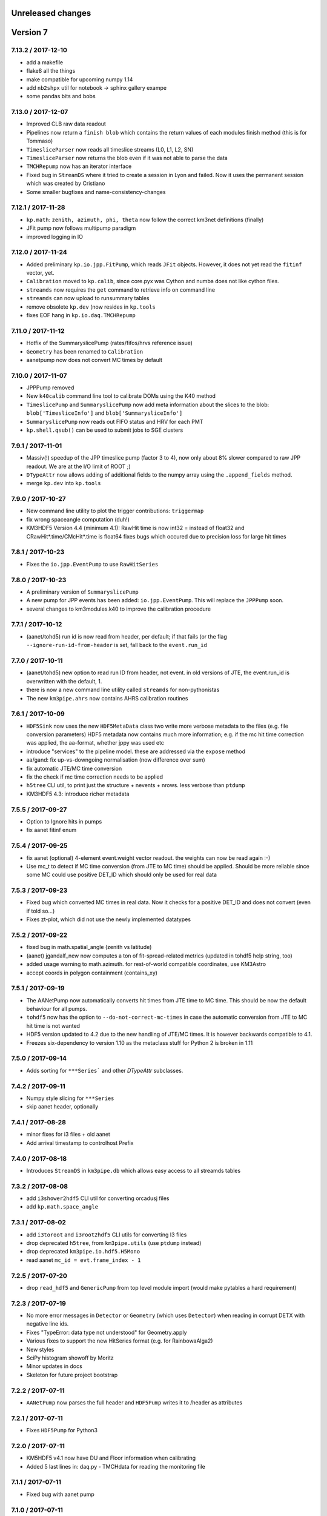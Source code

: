 Unreleased changes
------------------

Version 7
---------

7.13.2 / 2017-12-10
~~~~~~~~~~~~~~~~~~~
* add a makefile
* flake8 all the things
* make compatible for upcoming numpy 1.14
* add ``nb2shpx`` util for notebook -> sphinx gallery exampe
* some pandas bits and bobs


7.13.0 / 2017-12-07
~~~~~~~~~~~~~~~~~~~
* Improved CLB raw data readout
* Pipelines now return a ``finish blob`` which contains the return values
  of each modules finish method (this is for Tommaso)
* ``TimesliceParser`` now reads all timeslice streams (L0, L1, L2, SN)
* ``TimesliceParser`` now returns the blob even if it was not able to parse
  the data
* ``TMCHRepump`` now has an iterator interface
* Fixed bug in ``StreamDS`` where it tried to create a session in Lyon and
  failed. Now it uses the permanent session which was created by Cristiano
* Some smaller bugfixes and name-consistency-changes

7.12.1 / 2017-11-28
~~~~~~~~~~~~~~~~~~~
* ``kp.math``: ``zenith, azimuth, phi, theta`` now follow the correct 
  km3net definitions (finally)
* JFit pump now follows multipump paradigm
* improved logging in IO

7.12.0 / 2017-11-24
~~~~~~~~~~~~~~~~~~~
* Added preliminary ``kp.io.jpp.FitPump``, which reads ``JFit`` objects. 
  However, it does not yet read the ``fitinf`` vector, yet.
* ``Calibration`` moved to ``kp.calib``, since core.pyx was Cython and numba
  does not like cython files.
* ``streamds`` now requires the ``get`` command to retrieve info on command
  line
* ``streamds`` can now upload to runsummary tables
* remove obsolete ``kp.dev`` (now resides in ``kp.tools``
* fixes EOF hang in ``kp.io.daq.TMCHRepump``

7.11.0 / 2017-11-12
~~~~~~~~~~~~~~~~~~~
* Hotfix of the SummaryslicePump (rates/fifos/hrvs reference issue)
* ``Geometry`` has been renamed to ``Calibration``
* aanetpump now does not convert MC times by default

7.10.0 / 2017-11-07
~~~~~~~~~~~~~~~~~~~
* JPPPump removed
* New ``k40calib`` command line tool to calibrate DOMs using the K40
  method
* ``TimeslicePump`` and ``SummaryslicePump`` now add meta information about
  the slices to the blob: ``blob['TimesliceInfo']`` and 
  ``blob['SummarysliceInfo']``
* ``SummaryslicePump`` now reads out FIFO status and HRV for each PMT
* ``kp.shell.qsub()`` can be used to submit jobs to SGE clusters

7.9.1 / 2017-11-01
~~~~~~~~~~~~~~~~~~
* Massiv(!) speedup of the JPP timeslice pump (factor 3 to 4), now only about
  8% slower compared to raw JPP readout. We are at the I/O limit of ROOT ;)
* ``DTypeAttr`` now allows adding of additional fields to the numpy array
  using the ``.append_fields`` method.
* merge ``kp.dev`` into ``kp.tools``

7.9.0 / 2017-10-27
~~~~~~~~~~~~~~~~~~
* New command line utility to plot the trigger contributions: ``triggermap``
* fix wrong spaceangle computation (duh!)
* KM3HDF5 Version 4.4 (minimum 4.1): RawHit time is now int32 =
  instead of float32 and CRawHit*.time/CMcHit*.time is float64
  fixes bugs which occured due to precision loss for large hit times

7.8.1 / 2017-10-23
~~~~~~~~~~~~~~~~~~
* Fixes the ``io.jpp.EventPump`` to use ``RawHitSeries``

7.8.0 / 2017-10-23
~~~~~~~~~~~~~~~~~~
* A preliminary version of ``SummaryslicePump``
* A new pump for JPP events has been added: ``io.jpp.EventPump``. This will
  replace the ``JPPPump`` soon.
* several changes to km3modules.k40 to improve the calibration procedure


7.7.1 / 2017-10-12
~~~~~~~~~~~~~~~~~~
* (aanet/tohd5) run id is now read from header, per default; if that fails
  (or the flag ``--ignore-run-id-from-header`` is set, fall back to
  the ``event.run_id``

7.7.0 / 2017-10-11
~~~~~~~~~~~~~~~~~~
* (aanet/tohd5) new option to read run ID from header, not event.
  in old versions of JTE, the event.run_id is overwritten with the default, 1.
* there is now a new command line utility called ``streamds`` for non-pythonistas
* The new ``km3pipe.ahrs`` now contains AHRS calibration routines


7.6.1 / 2017-10-09
~~~~~~~~~~~~~~~~~~
* ``HDF5Sink`` now uses the new ``HDF5MetaData`` class two write more verbose
  metadata to the files (e.g. file conversion parameters)
  HDF5 metadata now contains much more information; e.g. if the mc hit time
  correction was applied, the aa-format, whether jppy was used etc
* introduce "services" to the pipeline model. these are addressed via the
  ``expose`` method
* aa/gand: fix up-vs-downgoing normalisation (now difference over sum)
* fix automatic JTE/MC time conversion
* fix the check if mc time correction needs to be applied
* ``h5tree`` CLI util, to print just the structure + nevents + nrows.
  less verbose than ``ptdump``
* KM3HDF5 4.3: introduce richer metadata

7.5.5 / 2017-09-27
~~~~~~~~~~~~~~~~~~
* Option to Ignore hits in pumps
* fix aanet fitinf enum

7.5.4 / 2017-09-25
~~~~~~~~~~~~~~~~~~
* fix aanet (optional) 4-element event.weight vector readout. the weights
  can now be read again :-)
* Use mc_t to detect if MC time conversion (from JTE to MC time) should be
  applied. Should be more reliable since some MC could use positive DET_ID
  which should only be used for real data

7.5.3 / 2017-09-23
~~~~~~~~~~~~~~~~~~
* Fixed bug which converted MC times in real data. Now it checks for a
  positive DET_ID and does not convert (even if told so...)
* Fixes zt-plot, which did not use the newly implemented datatypes

7.5.2 / 2017-09-22
~~~~~~~~~~~~~~~~~~
* fixed bug in math.spatial_angle (zenith vs latitude)
* (aanet) jgandalf_new now computes a ton of fit-spread-related metrics (updated in tohdf5 help string, too)
* added usage warning to math.azimuth. for rest-of-world compatible coordinates, use KM3Astro
* accept coords in polygon containment (contains_xy)

7.5.1 / 2017-09-19
~~~~~~~~~~~~~~~~~~
* The AANetPump now automatically converts hit times from JTE time to MC time.
  This should be now the default behaviour for all pumps.
* ``tohdf5`` now has the option to ``--do-not-correct-mc-times`` in case
  the automatic conversion from JTE to MC hit time is not wanted
* HDF5 version updated to 4.2 due to the new handling of JTE/MC times.
  It is however backwards compatible to 4.1.
* Freezes six-dependency to version 1.10 as the metaclass stuff for
  Python 2 is broken in 1.11

7.5.0 / 2017-09-14
~~~~~~~~~~~~~~~~~~
* Adds sorting for ``***Series``` and other `DTypeAttr` subclasses.

7.4.2 / 2017-09-11
~~~~~~~~~~~~~~~~~~
* Numpy style slicing for ``***Series``
* skip aanet header, optionally

7.4.1 / 2017-08-28
~~~~~~~~~~~~~~~~~~
* minor fixes for i3 files + old aanet
* Add arrival timestamp to controlhost Prefix

7.4.0 / 2017-08-18
~~~~~~~~~~~~~~~~~~
* Introduces ``StreamDS`` in ``km3pipe.db`` which allows easy access to all
  streamds tables

7.3.2 / 2017-08-08
~~~~~~~~~~~~~~~~~~
* add ``i3shower2hdf5`` CLI util for converting orcadusj files
* add ``kp.math.space_angle``

7.3.1 / 2017-08-02
~~~~~~~~~~~~~~~~~~
* add ``i3toroot`` and ``i3root2hdf5`` CLI utils for converting I3 files
* drop deprecated ``h5tree``, from ``km3pipe.utils`` (use ``ptdump`` instead)
* drop deprecated ``km3pipe.io.hdf5.H5Mono``
* read aanet ``mc_id = evt.frame_index - 1``

7.2.5 / 2017-07-20
~~~~~~~~~~~~~~~~~~
* drop ``read_hdf5`` and ``GenericPump`` from top level module import
  (would make pytables a hard requirement)

7.2.3 / 2017-07-19
~~~~~~~~~~~~~~~~~~
* No more error messages in ``Detector`` or ``Geometry`` (which uses
  ``Detector``) when reading in corrupt DETX with negative line ids.
* Fixes "TypeError: data type not understood" for Geometry.apply
* Various fixes to support the new HitSeries format (e.g. for RainbowaAlga2)
* New styles
* SciPy histogram showoff by Moritz
* Minor updates in docs
* Skeleton for future project bootstrap

7.2.2 / 2017-07-11
~~~~~~~~~~~~~~~~~~
* ``AANetPump`` now parses the full header and ``HDF5Pump`` writes it to
  /header as attributes

7.2.1 / 2017-07-11
~~~~~~~~~~~~~~~~~~
* Fixes ``HDF5Pump`` for Python3

7.2.0 / 2017-07-11
~~~~~~~~~~~~~~~~~~
* KM5HDF5 v4.1 now have DU and Floor information when calibrating
* Added 5 last lines in: daq.py - TMCHdata for reading the monitoring file

7.1.1 / 2017-07-11
~~~~~~~~~~~~~~~~~~
* Fixed bug with aanet pump

7.1.0 / 2017-07-11
~~~~~~~~~~~~~~~~~~
* Increased performance for Geometry.apply
* Changed type of time to float in ``RawHitSeries``
* Introducing ``CRawHitSeries`` and ``CMcHitSeries`` which represent calibrated
  hit series
* New command line argument to apply geometry/time calibration to an HDF5 file
  usage: ``calibrate DETXFILE HDF5FILE``

7.0.0 / 2017-07-09
~~~~~~~~~~~~~~~~~~
* New KM3HDF5 version 4.0
* HDF5Pump now creates ``RawHitSeries``. The other pumps will be updated too.
* ``Geometry.apply()`` will return ``HitSeries`` if a ``RawHitSeries`` instance
  is the input.
* Several bug fixes and speedups.

Version 6
---------

6.9.2 / 2017-07-06
~~~~~~~~~~~~~~~~~~
* Hotfix
* HDF5 version was accidentally set to 4.3 in km3pipe v6.9.1, now it is 3.4
* minor change in EvtPump

6.9.1 / 2017-07-04
~~~~~~~~~~~~~~~~~~
* Last version freeze before 7.0
* Fix event_id and run_id
* add ``MCHitSeries`` to represent Monte Carlo hitseries
* add ``MCTrackSeries`` to represent Monte Carlo trackseries
* add ``MCHit`` to represent Monte Carlo hits
* add ``MCTrack`` to represent Monte Carlo tracks
* add run id to event_info

6.9.0 / 2017-07-03
~~~~~~~~~~~~~~~~~~
* add ``TMCHRepump`` to replay IO_MONIT dumps
* add ``RawHitSeries`` to represent uncalibrated hitseries
* use ``RawHitSeries`` and nested structure in HDF5 files when converting
  from aanet
* HDF5 version changed from to 3.3. Only the hits-readout is affected though!
  DST, reco and track readout were not changed and should be compatible
  down to 3.0

6.8.2 / 2017-06-20
~~~~~~~~~~~~~~~~~~
* add option to create default config file
* fix wrong readout in `io.root.get_hist3d`

6.8.1 / 2017-06-15
~~~~~~~~~~~~~~~~~~
- DOI citation added
- tohdf5: aa pump: make zed correction (mc tracks) optional

6.8.0 / 2017-06-13
~~~~~~~~~~~~~~~~~~
* minor bugfixes
* git repository changed, ``km3pipe update develop`` is broken for
  all versions below 6.8.0

6.7.1 / 2017-06-08
~~~~~~~~~~~~~~~~~~
* ControlHost improvements
* Change ``every`` behavior in pipeline
* h5chain multifile fix

6.7.0 / 2017-05-08
~~~~~~~~~~~~~~~~~~
* ``totmonitor`` command line utility added
* bump library versions (scipy >=0.19)

6.6.6 / 2017-04-03
~~~~~~~~~~~~~~~~~~
* change blosc compression -> zlib compression
* add corsika evt tag reader (seamuon/seaneutrino)

6.5.5 / 2017-03-29
~~~~~~~~~~~~~~~~~~
* fix decoding issues in EvtPump

6.5.4 / 2017-03-21
~~~~~~~~~~~~~~~~~~
* fix aanet mc_tracks usr backwards compat

6.5.3 / 2017-03-21
~~~~~~~~~~~~~~~~~~
* Show initialisation time for pipeline and modules.
* Doc update / more examples
* aanet: fix ``mc_tracks.usr`` readout (use ``.getusr()``)

6.5.2 / 2017-03-12
~~~~~~~~~~~~~~~~~~
* Support for KM3PIPE_DEBUG env variable to enable line tracing (set it to 1)

6.5.1 / 2017-03-12
~~~~~~~~~~~~~~~~~~
* Fixed Cython/numpy dependency, now they should install automatically.

6.5.0 / 2017-03-11
~~~~~~~~~~~~~~~~~~
* remove astro stuff, move to git.km3net.de/moritz/km3astro
* fixed HDF5 version warning
* some cleanup in __init__.pys, so be prepared to change some import statements
  * split up tools into tools/math/sys/dev/time/mc
  * stuff under km3modules is now in km3modules.common


6.4.4 / 2017-02-27
~~~~~~~~~~~~~~~~~~
* h5concat (multi-h5-to-h5) deprecated because buggy. Going to drop all
  event_id for 7.0 (for now use ptconcat
* Clean up setup.py

6.4.3 / 2017-02-22
~~~~~~~~~~~~~~~~~~
* Fix pyroot segfault when reading aanet header

6.4.2 / 2017-02-21
~~~~~~~~~~~~~~~~~~
* Fix aanet header
* style update

6.4.1 / 2017-02-16
~~~~~~~~~~~~~~~~~~
* API doc fixes
* add missing requirements to setup.py
* minor py2/py3 compat fix

6.4.0 / 2017-02-08
~~~~~~~~~~~~~~~~~~
* K40 calibration module from Jonas!
* Pushover client! Push messages to your mobile phone or computer via
  ``pushover the message you want``.
* Minor bugfixes

6.3.0 / 2017-01-21
~~~~~~~~~~~~~~~~~~
* Introduces `BinaryStruct` which makes handling binary data much more easier.
* `Cuckoo` now allows args and kwargs to be passed to the callback function.
* km3modules.plot module added including a unified DOM plotter
* km3modules.fit module added including k40 coincidence fit

6.2.2 / 2017-01-19
~~~~~~~~~~~~~~~~~~
* add ``rundetsn`` cmd tool

6.2.1 / 2017-01-17
~~~~~~~~~~~~~~~~~~
* Use numpy-style imports
* AanetPump: Don't use `evt.id` for event_id by default, until we all agree on it

6.2.0 / 2017-01-16
~~~~~~~~~~~~~~~~~~
* The DB client now automatically uses the production cookie on Lyon.
  No need to deal with session requests anymore...
* New command line utility to download runs from iRODS: `km3pipe retrieve ...`
* Integrates the controlhost package

6.1.1 / 2017-01-12
~~~~~~~~~~~~~~~~~~
* H5Chain now is just a Multifile pd.HDFStore
* `prettyln` for nicely formatted headers
* Online DAQ readout is now Python3 proof

6.1.0 / 2017-01-02
~~~~~~~~~~~~~~~~~~
* H5Pump now supports multiple files
* h5concat util for concatenating multiple H5 files

6.0.4 / 2016-12-21
~~~~~~~~~~~~~~~~~~
* fix: H5Sink in py3 actually creates indextables + closes file now
* HDF5 3.1: Change compression to BLOSC, fallback to zlib
* MergeDF module
* Easier access to seconds in timer

6.0.3
~~~~~
* Fix Dataclass + IO conversion signatures towards consistency
* Ask for requesting new DB session when session expired.

6.0.2
~~~~~
* Make blob ordered by default + actually use it in the pumps.

6.0.1
~~~~~
* FIX freeze numpy version

6.0.0 2016-11-29
~~~~~~~~~~~~~~~~
* change all bool dataclasses to int
* add new fields to event_info: livetime_sec, n_evs_gen, n_files_gen
* update KM3HDF -> v3

Version 5
---------

5.5.3 / 2016/11/28
~~~~~~~~~~~~~~~~~~
* Add fix_event_id option to h5pump

5.5.2 / 2016-11-24
~~~~~~~~~~~~~~~~~~
* Updated docs

5.5.1 / 2016-11-24
~~~~~~~~~~~~~~~~~~
* Cuckoo now can be called directly
* CHPump uses Cuckoo for log.warn to avoid spamming in case of
  high network traffic
* DOM class to represent DOMs retrieved by the DBManager

5.5 / 2016-11-18
~~~~~~~~~~~~~~~~
* New ``KM3DataFrame + KM3Array`` dataclasses, np/pandas subclasses + metadata
* replaced ``ArrayTaco`` with ``KM3Array``
* ``H5Mono`` pump to read HDF5 with flat table structure

5.4 / 2016-11-08
~~~~~~~~~~~~~~~~
* Add a bunch of useful km3modules

5.3.3 / 2016-11-04
~~~~~~~~~~~~~~~~~~
* Fix time calib application

5.3.2 / 2016-11-03
~~~~~~~~~~~~~~~~~~
* add preliminary bootstrap script

5.3.0 / 2016-11-03
~~~~~~~~~~~~~~~~~~
* Detector.dom_positions now returns an OrderedDict instead of a list
* Cache DOM positions in Detector
* pld3 function in tools, to calculate point-line-distance in 3d

5.2.2 / 2016-10-26
~~~~~~~~~~~~~~~~~~
* Fixes Cython dependency
* ``kp.io.pandas.H5Chain`` now returns N _events_, not _rows_

5.2.0 / 2016-10-25
~~~~~~~~~~~~~~~~~~
* Introduce ``configure`` method in ``Module``, so you no longer need to
  override ``__init__`` and call ``super``. You can, though ;)

5.1.5 / 2016-10-24
~~~~~~~~~~~~~~~~~~
* DB/Dataclass bugfixes

5.1.2 / 2016-10-20
~~~~~~~~~~~~~~~~~~
* Unify Reco + Wrapper dataclass. Reco(map, dtype) -> ArrayTaco.from_dict()
* add ``to='pandas'`` option to ``Dataclass.serialise()``
* Tweak internal array/dataframe handling

5.1.0 / 2016-10-20
~~~~~~~~~~~~~~~~~~
* ...

5.0.0 / 2016-10-18
~~~~~~~~~~~~~~~~~~
* Major dataclass refactor:
  * hits now always have pos_x, .., dir_y, .., t0
  * completely flat hit datastructure

Version 4
---------

4.9.0 / 2016-10-14
~~~~~~~~~~~~~~~~~~
* New plot style handling and new styles: talk, poster, notebook
  (load them using `km3pipe.style.use(...)`)
  Just like in previous versions: `import km3pipe.style` will load
  the default style.

4.8.3 / 2016-10-13
~~~~~~~~~~~~~~~~~~
* Fixes t0 application in HitSeries

4.8.2 / 2016-10-13
~~~~~~~~~~~~~~~~~~
* Fixes geometry application in HitSeries

4.8.1 / 2016-10-12
~~~~~~~~~~~~~~~~~~
* Forcing matplotlib 2.0.0b4 as dependency. Don't blame us!
* New unified style for all plots, using `import km3pipe.style`
* aanet / jgandalf: write zeroed row if no track in event
* fix string handling in H5 attributes

4.8.0 / 2016-10-11
~~~~~~~~~~~~~~~~~~
* Group frames in summary slices under /timeslices/slice_id/frame_id
  when using ``tohdf5 -j -s FILE.root``
* ``hdf2root`` is now it's own command
* ``tohdf5`` and ``hdf2root`` no longer ``km3pipe`` CLI subcommands
* Use zlib instead of blosc for compatibility reasons
* add CLI option to make DB connection non-permanent
* ``tohdf5`` / ``GenericPump`` now supports multiple input files for aanet files

4.7.1 / 2016-09-29
~~~~~~~~~~~~~~~~~~
* Improved documentation
* Fixed event_id indexing for the /hits table in HDF5
* root sub-package added (via rootpy)
* Added arguments to allow optional parsing of L0 data and summaryslices
  when using the JPPPump
* New command line utility to convert to HDF5: ``tohdf5``

4.7.0 / 2016-09-25
~~~~~~~~~~~~~~~~~~
* Adds summary slice readout support via jppy
* Introducing astro package
* Use BLOSC compression library for HDF5

4.6.0
~~~~~
* ...

4.5.1
~~~~~
* Bugfixes

4.5.0
~~~~~
* Full L0 readout support via ``JPPPump``

4.4.1
~~~~~
* Bugfixes

4.4.0
~~~~~
* JEvt/JGandalf support
* Minor HDF5 Improvements

4.3.0
~~~~~
* Introduces HDF5 format versioning

4.2.2
~~~~~
* Bugfixes

4.2.1
~~~~~
* Bugfixes

4.2.0
~~~~~
* ...

4.1.2
~~~~~
* Bugfixes

4.1.1 / 2016-08-09
~~~~~~~~~~~~~~~~~~
* Bugfixes

4.1.0 / 2016-08-04
~~~~~~~~~~~~~~~~~~
* Ability to use simple functions as modules
